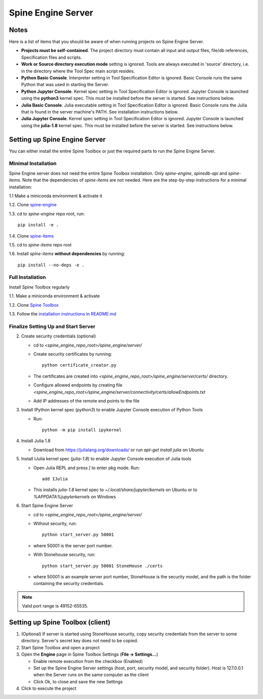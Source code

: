 .. Spine Engine Server
   Created 31.10.2022

.. |play-all| image:: ../../spinetoolbox/ui/resources/menu_icons/play-circle-solid.svg
   :width: 16

.. _Spine Engine Server:

*******************
Spine Engine Server
*******************

Notes
-----
Here is a list of items that you should be aware of when running projects on Spine Engine Server.

- **Projects must be self-contained**. The project directory must contain all input and output
  files, file/db references, Specification files and scripts.
- **Work or Source directory execution mode** setting is ignored. Tools are always executed in 'source'
  directory, i.e. in the directory where the Tool Spec main script resides.
- **Python Basic Console**. Interpreter setting in Tool Specification Editor is ignored. Basic Console runs the
  same Python that was used in starting the Server.
- **Python Jupyter Console**. Kernel spec setting in Tool Specification Editor is ignored. Jupyter Console is
  launched using the **python3** kernel spec. This must be installed before the server is started. See instructions
  below.
- **Julia Basic Console**. Julia executable setting in Tool Specification Editor is ignored. Basic
  Console runs the Julia that is found in the server machine's PATH. See installation instructions below.
- **Julia Jupyter Console**. Kernel spec setting in Tool Specification Editor is ignored. Jupyter
  Console is launched using the **julia-1.8** kernel spec. This must be installed before the server is started.
  See instructions below.

Setting up Spine Engine Server
------------------------------
You can either install the entire Spine Toolbox or just the required parts to run the Spine Engine Server.

Minimal Installation
********************
Spine Engine server does not need the entire Spine Toolbox installation. Only *spine-engine*, *spinedb-api*
and *spine-items*. Note that the dependencies of *spine-items* are not needed. Here are the step-by-step
instructions for a minimal installation:

1.1 Make a miniconda environment & activate it

1.2. Clone `spine-engine <https://github.com/spine-tools/spine-engine>`_

1.3. cd to *spine-engine* repo root, run::

   pip install -e .

1.4. Clone `spine-items <https://github.com/spine-tools/spine-items>`_

1.5. cd to *spine-items* repo root

1.6. Install *spine-items* **without dependencies** by running::

   pip install --no-deps -e .


Full Installation
*****************
Install Spine Toolbox regularly

1.1. Make a miniconda environment & activate

1.2. Clone `Spine Toolbox <https://github.com/spine-tools/Spine-Toolbox>`_

1.3. Follow the `installation instructions in README.md <https://github.com/spine-tools/Spine-Toolbox#installation>`_

Finalize Setting Up and Start Server
************************************

2. Create security credentials (optional)

   - cd to `<spine_engine_repo_root>/spine_engine/server/`
   - Create security certificates by running::

      python certificate_creator.py

   - The certificates are created into `<spine_engine_repo_root>/spine_engine/server/certs/` directory.
   - Configure allowed endpoints by creating file
     `<spine_engine_repo_root>/spine_engine/server/connectivity/certs/allowEndpoints.txt`
   - Add IP addresses of the remote end points to the file

3. Install IPython kernel spec (*python3*) to enable Jupyter Console execution of Python Tools

   - Run::

      python -m pip install ipykernel

4. Install Julia 1.8

   - Download from https://julialang.org/downloads/ or run `apt-get install julia` on Ubuntu

5. Install IJulia kernel spec (*julia-1.8*) to enable Jupyter Console execution of Julia tools

   - Open Julia REPL and press `]` to enter pkg mode. Run::

         add IJulia

   - This installs `julia-1.8` kernel spec to `~/.local/share/jupyter/kernels` on Ubuntu or to
     `%APPDATA%\jupyter\kernels` on Windows

6. Start Spine Engine Server

   - cd to `<spine_engine_repo_root>/spine_engine/server/`
   - Without security, run::

      python start_server.py 50001

   - where 50001 is the server port number.
   - With Stonehouse security, run::

      python start_server.py 50001 StoneHouse ./certs

   - where 50001 is an example server port number, StoneHouse is the security model, and the path is the folder
     containing the security credentials.

.. Note:: Valid port range is 49152-65535.

Setting up Spine Toolbox (client)
---------------------------------
1. (Optional) If server is started using StoneHouse security, copy security credentials from the server to
   some directory. Server's secret key does not need to be copied.

2. Start Spine Toolbox and open a project

3. Open the **Engine** page in Spine Toolbox Settings (**File -> Settings...**)

   - Enable remote execution from the checkbox (Enabled)
   - Set up the Spine Engine Server settings (host, port, security model, and security folder).
     Host is 127.0.0.1 when the Server runs on the same computer as the client
   - Click Ok, to close and save the new Settings

4. Click |play-all| to execute the project
